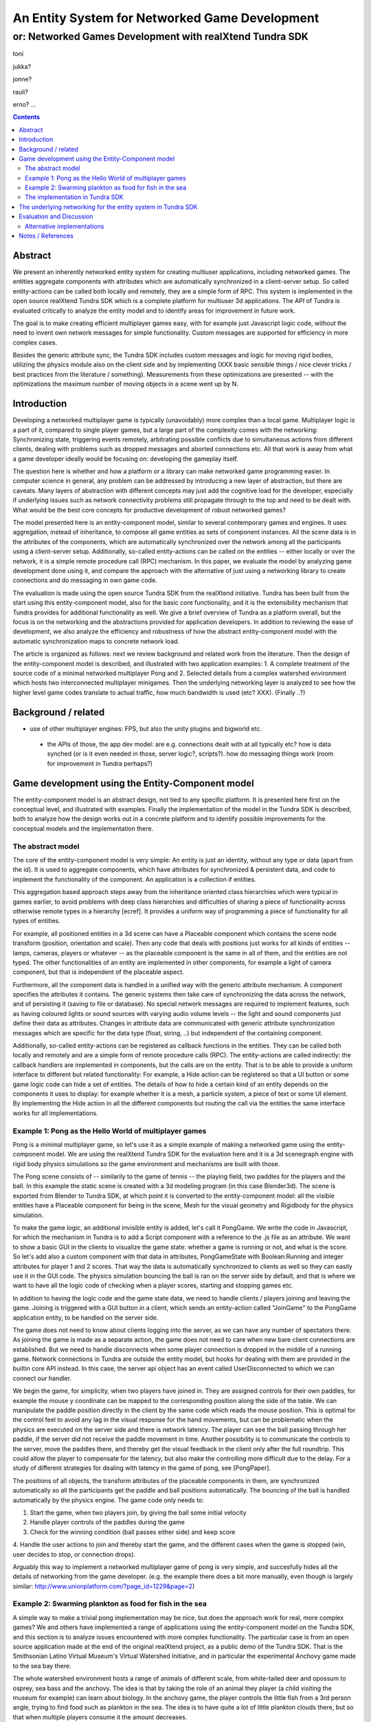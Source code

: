 ===============================================
An Entity System for Networked Game Development
===============================================

---------------------------------------------------------
or: Networked Games Development with realXtend Tundra SDK
---------------------------------------------------------

toni

jukka?

jonne?

rauli?

erno?
...

.. contents::


Abstract
========

We present an inherently networked entity system for creating
multiuser applications, including networked games. The entities
aggregate components with attributes which are automatically
synchronized in a client-server setup. So called entity-actions can be
called both locally and remotely, they are a simple form of RPC. This
system is implemented in the open source realXtend Tundra SDK which is
a complete platform for multiuser 3d applications. The API of Tundra
is evaluated critically to analyze the entity model and to identify
areas for improvement in future work.

The goal is to make creating efficient multiplayer games easy, with
for example just Javascript logic code, without the need to invent own
network messages for simple functionality. Custom messages are
supported for efficiency in more complex cases.

Besides the generic attribute sync, the Tundra SDK includes custom
messages and logic for moving rigid bodies, utilizing the physics
module also on the client side and by implementing (XXX basic sensible
things / nice clever tricks / best practices from the literature /
something). Measurements from these optimizations are presented --
with the optimizations the maximum number of moving objects in a scene
went up by N.


Introduction
============

.. mention concrete advantages to dev clearer, perhaps like was in the old intro version (now moved to under tundra sdk desc here)

Developing a networked multiplayer game is typically (unavoidably)
more complex than a local game. Multiplayer logic is a part of it,
compared to single player games, but a large part of the complexity
comes with the networking: Synchronizing state, triggering events
remotely, arbitrating possible conflicts due to simultaneous actions
from different clients, dealing with problems such as dropped messages
and aborted connections etc. All that work is away from what a game
developer ideally would be focusing on: developing the gameplay
itself.

The question here is whether and how a platform or a library can make
networked game programming easier. In computer science in general, any
problem can be addressed by introducing a new layer of abstraction,
but there are caveats. Many layers of abstraction with different
concepts may just add the cognitive load for the developer, especially
if underlying issues such as network connectivity problems still
propagate through to the top and need to be dealt with. What would be
the best core concepts for productive development of robust networked
games?

The model presented here is an entity-component model, similar to
several contemporary games and engines. It uses aggregation, instead
of inheritance, to compose all game entities as sets of component
instances. All the scene data is in the attributes of the components,
which are automatically synchronized over the network among all the
participants using a client-server setup. Additionally, so-called
entity-actions can be called on the entities -- either locally or over
the network, it is a simple remote procedure call (RPC) mechanism. In
this paper, we evaluate the model by analyzing game development done
using it, and compare the approach with the alternative of just using
a networking library to create connections and do messaging in own
game code.

The evaluation is made using the open source Tundra SDK from the
realXtend initiative. Tundra has been built from the start using this
entity-component model, also for the basic core functionality, and it
is the extensibility mechanism that Tundra provides for additional
functionality as well. We give a brief overview of Tundra as a
platform overall, but the focus is on the networking and the
abstractions provided for application developers. In addition to
reviewing the ease of development, we also analyze the efficiency and
robustness of how the abstract entity-component model with the
automatic synchronization maps to concrete network load.

The article is organized as follows: next we review background and
related work from the literature. Then the design of the
entity-component model is described, and illustrated with two
application examples: 1. A complete treatment of the source code of a
minimal networked multiplayer Pong and 2. Selected details from a
complex watershed environment which hosts two interconnected
multiplayer minigames. Then the underlying networking layer is
analyzed to see how the higher level game codes translate to actual
traffic, how much bandwidth is used (etc? XXX). (Finally ..?)

Background / related
====================

- use of other multiplayer engines: FPS, but also the unity plugins and bigworld etc.
 * the APIs of those, the app dev model: are e.g. connections dealt with at all typically etc? how is data synched (or is it even needed in those, server logic?, scripts?). how do messaging things work (room for improvement in Tundra perhaps?)


.. position in that field somehow, i figure

Game development using the Entity-Component model
=================================================

The entity-component model is an abstract design, not tied to any
specific platform. It is presented here first on the conceptual level,
and illustrated with examples. Finally the implementation of the model
in the Tundra SDK is described, both to analyze how the design works
out in a concrete platform and to identify possible improvements for
the conceptual models and the implementation there.

The abstract model
------------------

The core of the entity-component model is very simple: An entity is
just an identity, without any type or data (apart from the id). It is
used to aggregate components, which have attributes for synchronized &
persistent data, and code to implement the functionality of the
component. An application is a collection if entities.

This aggregation based approach steps away from the inheritance oriented
class hierarchies which were typical in games earlier, to avoid
problems with deep class hierarchies and difficulties of sharing a
piece of functionality across otherwise remote types in a hierarchy
[ecref]. It provides a uniform way of programming a piece of
functionality for all types of entities.

For example, all positioned entities in a 3d scene can have a
Placeable component which contains the scene node transform (position,
orientation and scale). Then any code that deals with positions just
works for all kinds of entities -- lamps, cameras, players or whatever
-- as the placeable component is the same in all of them, and the
entities are not typed. The other functionalities of an entity are
implemented in other components, for example a light of camera
component, but that is independent of the placeable aspect.

Furthermore, all the component data is handled in a unified way with
the generic attribute mechanism. A component specifies the attributes
it contains. The generic systems then take care of synchronizing the
data across the network, and of persisting it (saving to file or
database). No special network messages are required to implement
features, such as having coloured lights or sound sources with varying
audio volume levels -- the light and sound components just define
their data as attributes. Changes in attribute data are communicated
with generic attribute synchronization messages which are specific for
the data type (float, string, ..) but independent of the containing
component.

Additionally, so-called entity-actions can be registered as callback
functions in the entities. They can be called both locally and
remotely and are a simple form of remote procedure calls (RPC). The
entity-actions are called indirectly: the callback handlers are
implemented in components, but the calls are on the entity. That is to
be able to provide a uniform interface to different but related
functionality: For example, a Hide action can be registered so that a
UI button or some game logic code can hide a set of entities. The
details of how to hide a certain kind of an entity depends on the
components it uses to display: for example whether it is a mesh, a
particle system, a piece of text or some UI element. By implementing
the Hide action in all the different components but routing the call
via the entities the same interface works for all implementations.


Example 1: Pong as the Hello World of multiplayer games
-------------------------------------------------------

Pong is a minimal multiplayer game, so let's use it as a simple
example of making a networked game using the entity-component
model. We are using the realXtend Tundra SDK for the evaluation here
and it is a 3d scenegraph engine with rigid body physics simulations
so the game environment and mechanisms are built with those.

The Pong scene consists of -- similarily to the game of tennis -- the
playing field, two paddles for the players and the ball. In this
example the static scene is created with a 3d modeling program (in
this case Blender3d). The scene is exported from Blender to Tundra
SDK, at which point it is converted to the entity-component model: all
the visible entities have a Placeable component for being in the
scene, Mesh for the visual geometry and Rigidbody for the physics
simulation.

To make the game logic, an additional invisible entity is added, let's
call it PongGame. We write the code in Javascript, for which the
mechanism in Tundra is to add a Script component with a reference to
the .js file as an attribute. We want to show a basic GUI in the
clients to visualize the game state: whether a game is running or not,
and what is the score. So let's add also a custom component with that
data in attributes, PongGameState with Boolean:Running and integer
attributes for player 1 and 2 scores. That way the data is
automatically synchronized to clients as well so they can easily use
it in the GUI code. The physics simulation bouncing the ball is ran on
the server side by default, and that is where we want to have all the
logic code of checking when a player scores, starting and stopping
games etc.

In addition to having the logic code and the game state data, we need
to handle clients / players joining and leaving the game. Joining is
triggered with a GUI button in a client, which sends an entity-action
called "JoinGame" to the PongGame application entity, to be handled on
the server side. 

The game does not need to know about clients logging into the server,
as we can have any number of spectators there. As joining the game is
made as a separate action, the game does not need to care when new
bare client connections are established. But we need to handle
disconnects when some player connection is dropped in the middle of a
running game. Network connections in Tundra are outside the entity
model, but hooks for dealing with them are provided in the builtin
core API instead. In this case, the server api object has an event
called UserDisconnected to which we can connect our handler.

We begin the game, for simplicity, when two players have joined
in. They are assigned controls for their own paddles, for example the
mouse y coordinate can be mapped to the corresponding position along
the side of the table. We can manipulate the paddle position directly
in the client by the same code which reads the mouse position. This is
optimal for the control feel to avoid any lag in the visual response
for the hand movements, but can be problematic when the physics are
executed on the server side and there is network latency. The player
can see the ball passing through her paddle, if the server did not
receive the paddle movement in time. Another possibility is to
communicate the controls to the server, move the paddles there, and
thereby get the visual feedback in the client only after the full
roundtrip. This could allow the player to compensate for the latency,
but also make the controlling more difficult due to the delay. For a
study of different strategies for dealing with latency in the game of
pong, see [PongPaper].

The positions of all objects, the transform attributes of the
placeable components in them, are synchronized automatically so all
the participants get the paddle and ball positions automatically. The
bouncing of the ball is handled automatically by the physics
engine. The game code only needs to:

1. Start the game, when two players join, by giving the ball some initial velocity

2. Handle player controls of the paddles during the game

3. Check for the winning condition (ball passes either side) and keep score

4. Handle the user actions to join and thereby start the game, and the
different cases when the game is stopped (win, user decides to stop,
or connection drops).

Arguably this way to implement a networked multiplayer game of pong is
very simple, and succesfully hides all the details of networking from
the game developer. (e.g. the example there does a bit more manually,
even though is largely similar:
http://www.unionplatform.com/?page_id=1229&page=2)


Example 2: Swarming plankton as food for fish in the sea
--------------------------------------------------------

A simple way to make a trivial pong implementation may be nice, but
does the approach work for real, more complex games? We and others
have implemented a range of applications using the entity-component
model on the Tundra SDK, and this section is to analyze issues
encountered with more complex functionality. The particular case is
from an open source application made at the end of the original
realXtend project, as a public demo of the Tundra SDK. That is the
Smithsonian Latino Virtual Museum's Virtual Watershed Initiative, and
in particular the experimental Anchovy game made to the sea bay there.

The whole watershed environment hosts a range of animals of different
scale, from white-tailed deer and opossum to osprey, sea bass and the
anchovy. The idea is that by taking the role of an animal they player
(a child visiting the museum for example) can learn about biology. In
the anchovy game, the player controls the little fish from a 3rd
person angle, trying to find food such as plankton in the sea. The
idea is to have quite a lot of little plankton clouds there, but so
that when multiple players consume it the amount decreases.

To be able to render a lot of little plankton, we use particle
systems. The individual particles in the particle systems move
slightly at random, to give a feel of them floating around in the
water. To have enough particles to fill parts of the sea bay, we
easily need tens of particle systems with hundreds of particles in
each. Synchronizing all those little movements would take an immense
amount of bandwidth, also considering that many other things are
going on in the scene as well. To cut down the traffic, not only are the
individual particles local only, but also the movement of a single
particle system is not communicated. Instead, we form clusters of 5
particle systems which move around as a loose group, and synchronize
only the positions of such clusters. This way we can have lots of
plankton in approximately the same positions for the different
players. Also the amount of plankton left in a cluster is
synchronized. The idea is that the different players see the plankton
clouds in same areas of the sea bay, and see them diminish when eaten,
but with relatively little network traffic.

That system is implemented by having the game code (Javascript) create
the particle systems in local-only entities, which are not
synchronized over the network at all. Only the clusters are normal
replicated Tundra entities, for which the movement synchronization
works.

The fish themselves are normal replicated entities for which the
server is authorative. That required an additional trick to be able to
implement the collision detection for plankton eating using the
physics engine: By default, physics are executed on the server and
authorative there. However, as the plankton particles do not even
exist there but are on the clients only, we added a local invisible
mouth entity to the otherwise networked fish. This way client side
physics works for detecting collisions of the fish mouths and the
plankton.

Creating this setup obviously required designing and implementing the
code with networking in mind -- in this case, the system definitely
does not hide all the intricacies of networked games from the
developer. The same uniform programming model is applied, certain
entities are just configured to the local-only mode. Also the fact
that in the Tundra SDK we have the same API both in the server and
client executables (the core is the same) enabled an incremental
development path here: first all the functionality was server side,
but as the amount of networking grew to be too much, it was quite
straightforward to change the same code to be executed on the client
side only instead. As possible improvements for the future, both
automated interest management to optimize network messaging, and easy
robust ways to configure replicated vs. local execution are interesting.

(analysis of the Ludocraft's Circus code?)


The implementation in Tundra SDK
--------------------------------

- API
- Module System
- Core functionality: Ogre3d, Qt, kNet

The realXtend Tundra SDK provides a decent API and a solid platform
for networked 3d applications. It originates from the realXtend
virtual worlds project, but has always been developed to be used for
games as well.  **and has been largely developed by a local game
company, Ludocraft Ltd., also after the initial project -- their
recent Circus demo is also the best simple Tundra game demo now.

Tundra applications are written against the Tundra Core API and
utilizing the Entity-Component scene model. The platform takes cares
of the networking basics, so that an application developer does not
necessarily need to even know about connections, not to mention
dealing with implementing own server and client applications
somehow. When the application is run on a server, all clients due to
the nature of the shared environment participate in the same session
and see everything identically (and when they don't its' a bug and we
must file an issue :p) <-- scrap that stupidity, it's just like
scripting in any scriptable MMO .. or modding a FPS, using engine like
Unreal or Quake. so can just put briefly and ref to something perhaps
too, for clarity hopefully).

The underlying networking for the entity system in Tundra SDK
=============================================================

 analyze the efficiency and
robustness of how the abstract entity-component model with the
automatic synchronization maps to concrete network load.

Besides the generic attribute sync, the Tundra SDK includes custom
messages and logic for moving rigid bodies, utilizing the physics
module also on the client side and by implementing (XXX basic sensible
things / nice clever tricks / best practices from the literature /
something). Measurements from these optimizations are presented --
with the optimizations the maximum number of moving objects in a scene
went up by N.

Evaluation and Discussion
=========================

(compare with sirikata / emerson and others in the related work)

Alternative implementations
---------------------------

WebNaali & Lehto work -- thougts on applying the EC model in there (looks good and seems sensible so far, right? not many net messages to implement with the generic sync etc.)


Notes / References
==================

-- about that work -- in a diff paper from the group: "From the result we prove that the decorator feedback only had the positive effect on the lower delay condition but not in the high delay condition."
"""

Greger Wikstrand, Lennart Schedin and Fredrik Elg [9] gave three
hypotheses before they did their Pong game experiment in a simulated
mobile phone: ”Delay effort”, ”De- lay action” and ”Delay
performance”. The experiment put eyes on significant effects on four
independent variables: enjoyment, mental effort, net distance and
paddle move- ---


Avango is a framework for building distributed virtual reality applications. It provides a field/fieldcontainer based application layer similar to VRML. Within this layer a scene graph, based on OpenGL Performer, input sensors, and output actuators are implemented as runtime loadable modules (or plugins). A network layer provides automatic replication/distribution of the application graph using a reliable multi-cast system. Applications in Avango are written in Scheme and run in the scripting layer. The scripting layer provides complete access to fieldcontainers and their fields; this way distributed collaborative scenarios as well as render-distributed applications (or even both at the same time) are supported. Avango was originally developed at the VR group at GMD, now Virtual Environments Group at Fraunhofer IAIS and was open-sourced in 2004. An in-depth description can be found in here.

* a publication:     Improving the AVANGO VR/AR Framework — Lessons Learned Download, presented at the  5. GI VR/AR workshop. The slides Download are also available. 
http://www.avango.org/raw-attachment/wiki/Res/Improving_the_AVANGO_VR-AR_Framework--Lessons_Learned.pdf

* http://www.avango.org/wiki/Concepts
Avango concepts seem quite similar to tundra - 'fields' is a 
bit like our attrs, are autoserialized etc., and there are 
connections which are perhaps similar to qt signal conns .. the 
example there is a proximity sensor

---

Pong with a multiplayer Flash platform:
multiplayer pong example & tutorial
http://www.unionplatform.com/?page_id=1229

"Union Pong consists of a server-side 
room module written in Java, and a Flash client-side application written in pure ActionScript with Union's Reactor 
framework. The room module is responsible for controlling the game's flow, scoring, and physics simulation." jne
- client attribuutteja näemmä settailee
-  näemmä aika paljon pitää tuolla ite hanskailla attribuuttien muutoksien lähettelyä ja vastaanottoa



